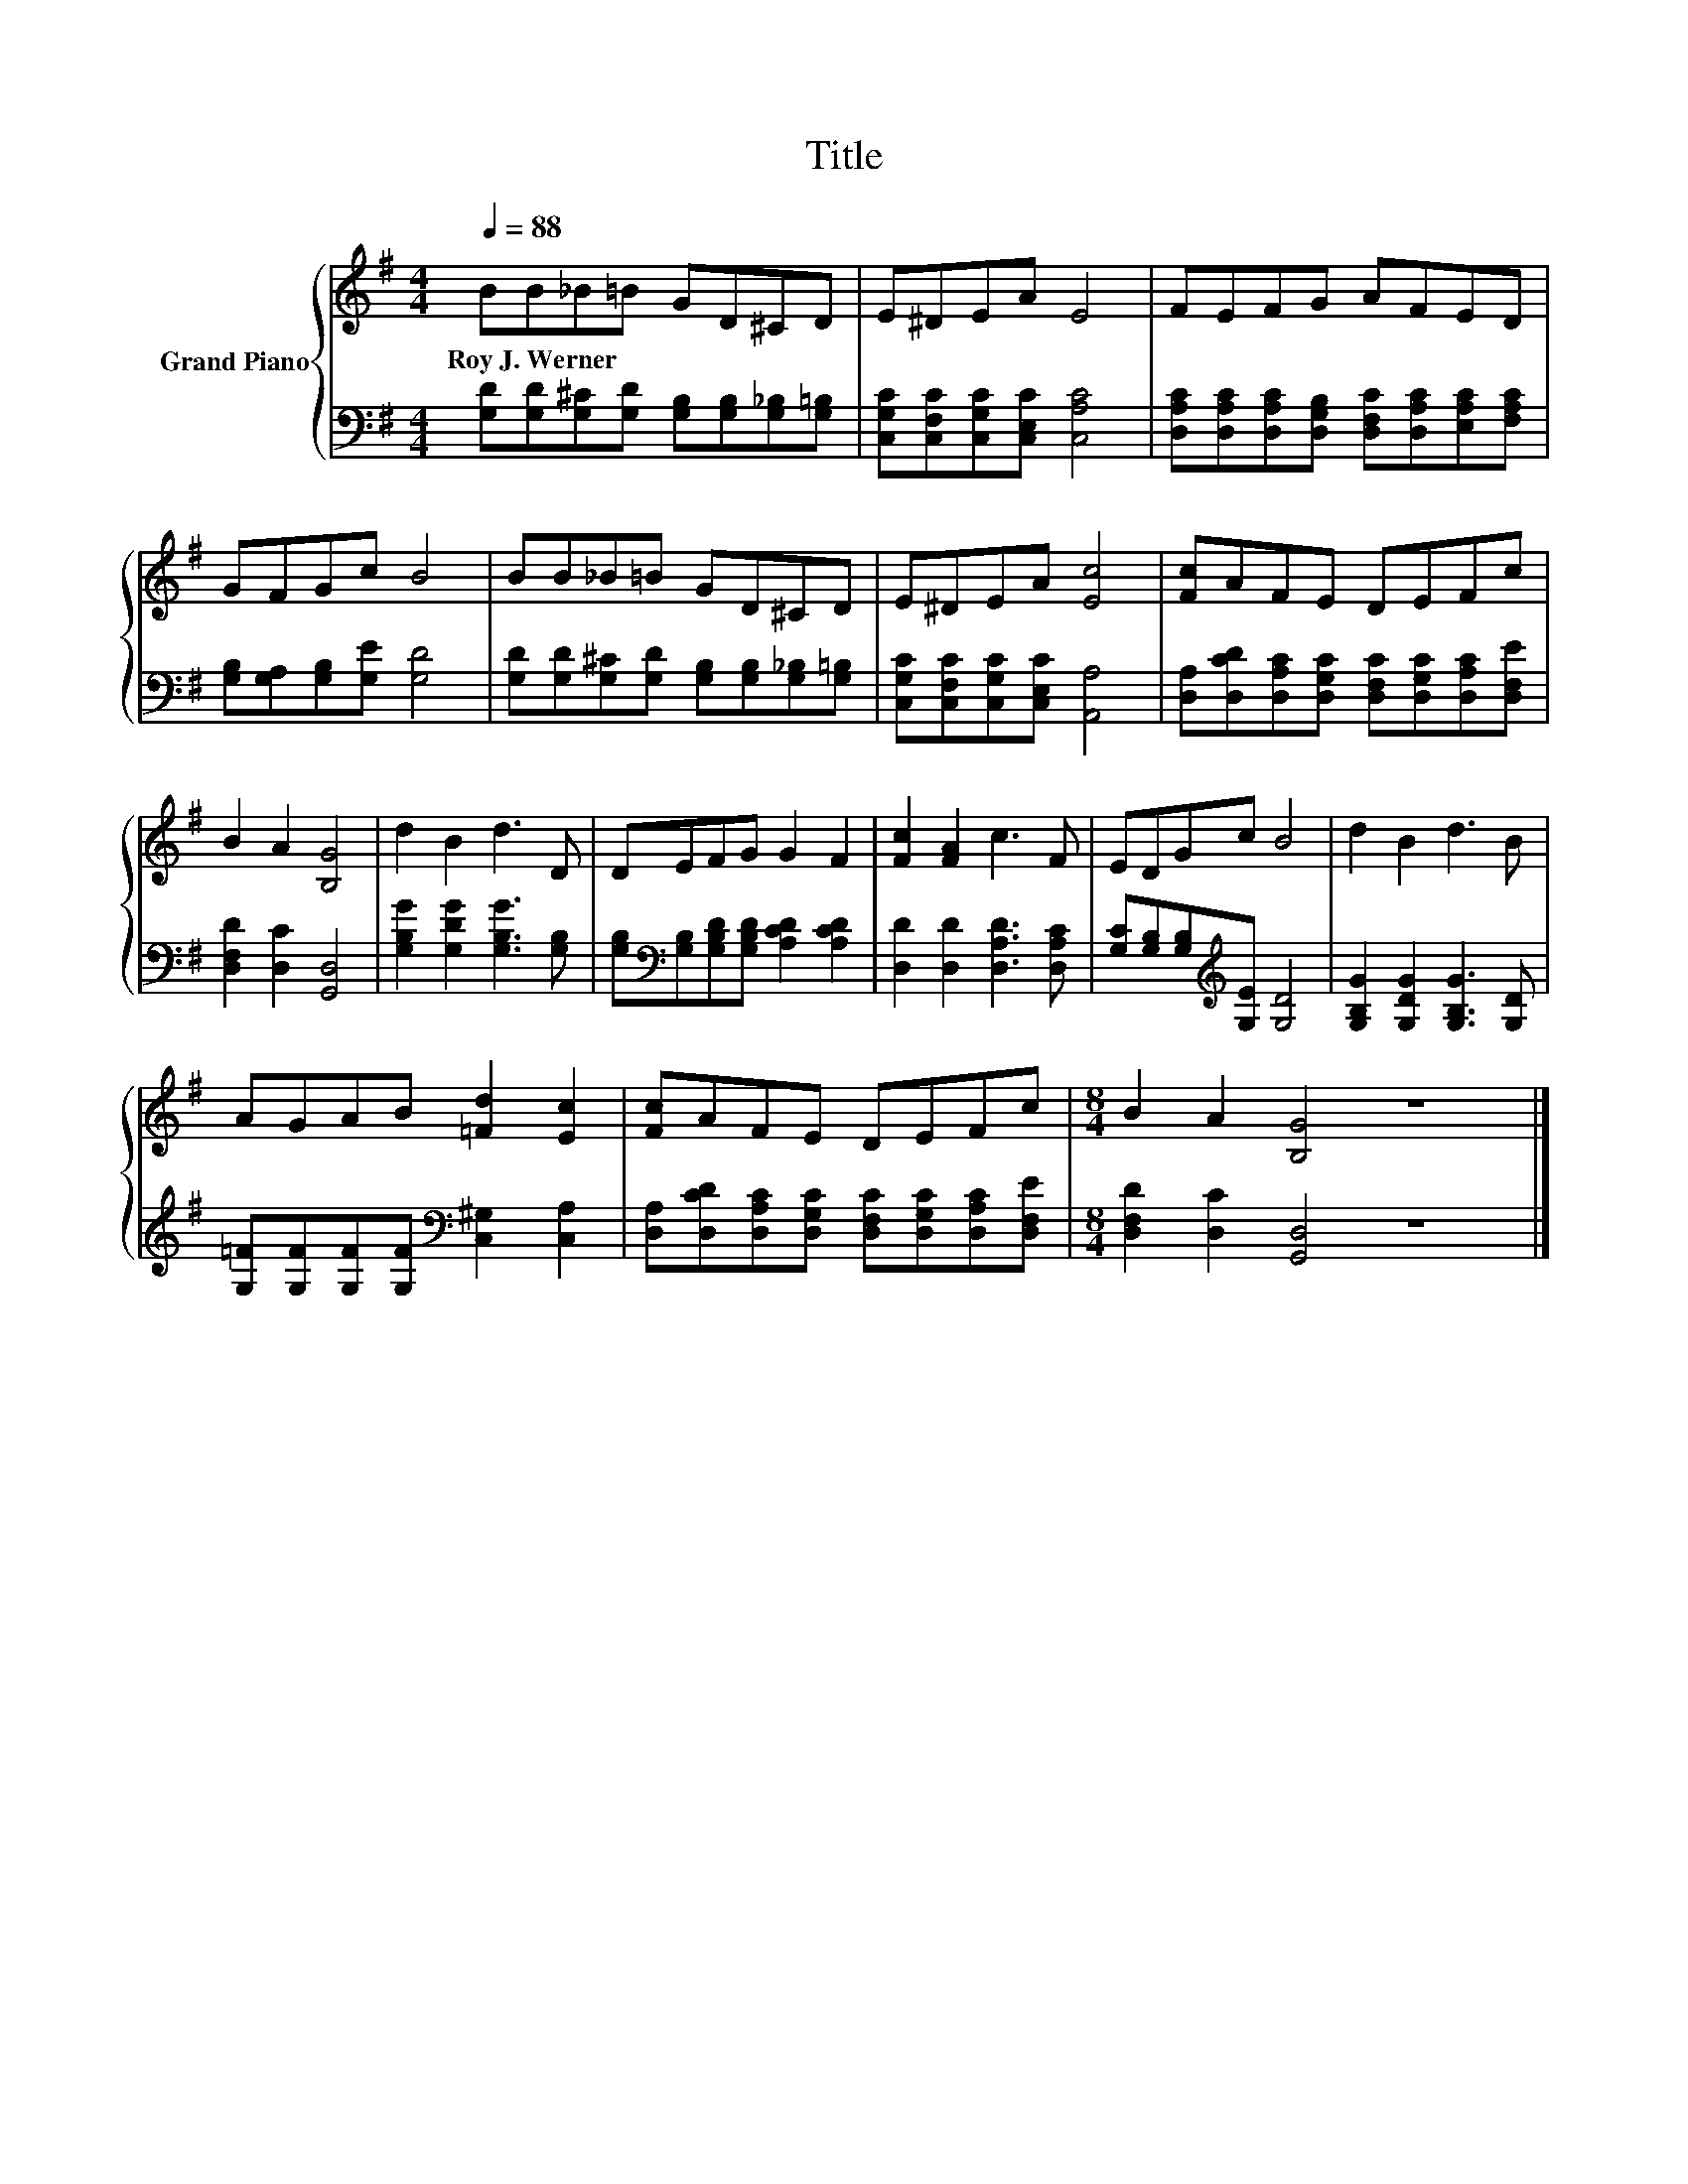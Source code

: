X:1
T:Title
%%score { 1 | 2 }
L:1/8
Q:1/4=88
M:4/4
K:G
V:1 treble nm="Grand Piano"
V:2 bass 
V:1
 BB_B=B GD^CD | E^DEA E4 | FEFG AFED | GFGc B4 | BB_B=B GD^CD | E^DEA [Ec]4 | [Fc]AFE DEFc | %7
w: Roy~J.~Werner * * * * * * *|||||||
 B2 A2 [B,G]4 | d2 B2 d3 D | DEFG G2 F2 | [Fc]2 [FA]2 c3 F | EDGc B4 | d2 B2 d3 B | %13
w: ||||||
 AGAB [=Fd]2 [Ec]2 | [Fc]AFE DEFc |[M:8/4] B2 A2 [B,G]4 z8 |] %16
w: |||
V:2
 [G,D][G,D][G,^C][G,D] [G,B,][G,B,][G,_B,][G,=B,] | [C,G,C][C,F,C][C,G,C][C,E,C] [C,A,C]4 | %2
 [D,A,C][D,A,C][D,A,C][D,G,B,] [D,F,C][D,A,C][E,A,C][F,A,C] | [G,B,][G,A,][G,B,][G,E] [G,D]4 | %4
 [G,D][G,D][G,^C][G,D] [G,B,][G,B,][G,_B,][G,=B,] | [C,G,C][C,F,C][C,G,C][C,E,C] [A,,A,]4 | %6
 [D,A,][D,CD][D,A,C][D,G,C] [D,F,C][D,G,C][D,A,C][D,F,E] | [D,F,D]2 [D,C]2 [G,,D,]4 | %8
 [G,B,G]2 [G,DG]2 [G,B,G]3 [G,B,] | [G,B,][K:bass][G,B,][G,B,D][G,B,D] [A,CD]2 [A,CD]2 | %10
 [D,D]2 [D,D]2 [D,A,D]3 [D,A,C] | [G,C][G,B,][G,B,][K:treble][G,E] [G,D]4 | %12
 [G,B,G]2 [G,DG]2 [G,B,G]3 [G,D] | [G,=F][G,F][G,F][G,F][K:bass] [C,^G,]2 [C,A,]2 | %14
 [D,A,][D,CD][D,A,C][D,G,C] [D,F,C][D,G,C][D,A,C][D,F,E] |[M:8/4] [D,F,D]2 [D,C]2 [G,,D,]4 z8 |] %16

